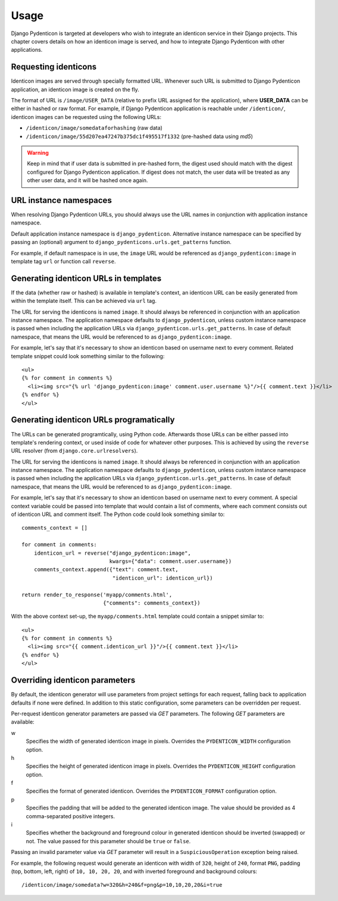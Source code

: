 .. _usage:

Usage
=====

Django Pydenticon is targeted at developers who wish to integrate an identicon
service in their Django projects. This chapter covers details on how an
identicon image is served, and how to integrate Django Pydenticon with other
applications.

Requesting identicons
---------------------

Identicon images are served through specially formatted URL. Whenever such URL
is submitted to Django Pydenticon application, an identicon image is created on
the fly.

The format of URL is ``/image/USER_DATA`` (relative to prefix URL assigned for
the application), where **USER_DATA** can be either in hashed or raw format. For
example, if Django Pydenticon application is reachable under ``/identicon/``,
identicon images can be requested using the following URLs:

* ``/identicon/image/somedataforhashing`` (raw data)
* ``/identicon/image/55d207ea47247b375dc1f495517f1332`` (pre-hashed data using
  *md5*)

.. warning::
   Keep in mind that if user data is submitted in pre-hashed form, the digest
   used should match with the digest configured for Django Pydenticon
   application. If digest does not match, the user data will be treated as any
   other user data, and it will be hashed once again.

URL instance namespaces
-----------------------

When resolving Django Pydenticon URLs, you should always use the URL names in
conjunction with application instance namespace.

Default application instance namespace is ``django_pydenticon``. Alternative
instance namespace can be specified by passing an (optional) argument to
``django_pydenticons.urls.get_patterns`` function.

For example, if default namespace is in use, the ``image`` URL would be
referenced as ``django_pydenticon:image`` in template tag ``url`` or function
call ``reverse``.

Generating identicon URLs in templates
--------------------------------------

If the data (whether raw or hashed) is available in template's context, an
identicon URL can be easily generated from within the template itself. This can
be achieved via ``url`` tag.

The URL for serving the identicons is named ``image``. It should always be
referenced in conjunction with an application instance namespace. The
application namespace defaults to ``django_pydenticon``, unless custom instance
namespace is passed when including the application URLs via
``django_pydenticon.urls.get_patterns``. In case of default namespace, that
means the URL would be referenced to as ``django_pydenticon:image``.

For example, let's say that it's necessary to show an identicon based on
username next to every comment. Related template snippet could look something
similar to the following::

  <ul>
  {% for comment in comments %}
    <li><img src="{% url 'django_pydenticon:image' comment.user.username %}"/>{{ comment.text }}</li>
  {% endfor %}
  </ul>

Generating identicon URLs programatically
-----------------------------------------

The URLs can be generated programtically, using Python code. Afterwards those
URLs can be either passed into template's rendering context, or used inside of
code for whatever other purposes. This is achieved by using the ``reverse`` URL
resolver (from ``django.core.urlresolvers``).

The URL for serving the identicons is named ``image``. It should always be
referenced in conjunction with an application instance namespace. The
application namespace defaults to ``django_pydenticon``, unless custom instance
namespace is passed when including the application URLs via
``django_pydenticon.urls.get_patterns``. In case of default namespace, that
means the URL would be referenced to as ``django_pydenticon:image``.

For example, let's say that it's necessary to show an identicon based on
username next to every comment. A special context variable could be passed into
template that would contain a list of comments, where each comment consists out
of identicon URL and comment itself. The Python code could look something
similar to::

  comments_context = []

  for comment in comments:
      identicon_url = reverse("django_pydenticon:image",
                              kwargs={"data": comment.user.username})
      comments_context.append({"text": comment.text,
                               "identicon_url": identicon_url})

  return render_to_response('myapp/comments.html',
                            {"comments": comments_context})

With the above context set-up, the ``myapp/comments.html`` template could
contain a snippet similar to::

  <ul>
  {% for comment in comments %}
    <li><img src="{{ comment.identicon_url }}"/>{{ comment.text }}</li>
  {% endfor %}
  </ul>

Overriding identicon parameters
-------------------------------

By default, the identicon generator will use parameters from project settings
for each request, falling back to application defaults if none were defined. In
addition to this static configuration, some parameters can be overridden per
request.

Per-request identicon generator parameters are passed via *GET* parameters. The
following *GET* parameters are available:

w
  Specifies the width of generated identicon image in pixels. Overrides the
  ``PYDENTICON_WIDTH`` configuration option.

h
  Specifies the height of generated identicon image in pixels. Overrides the
  ``PYDENTICON_HEIGHT`` configuration option.

f
  Specifies the format of generated identicon. Overrides the
  ``PYDENTICON_FORMAT`` configuration option.

p
  Specifies the padding that will be added to the generated identicon image. The
  value should be provided as 4 comma-separated positive integers.

i
  Specifies whether the background and foreground colour in generated identicon
  should be inverted (swapped) or not. The value passed for this parameter
  should be ``true`` or ``false``.

Passing an invalid parameter value via *GET* parameter will result in a
``SuspiciousOperation`` exception being raised.

For example, the following request would generate an identicon with width of
``320``, height of ``240``, format ``PNG``, padding (top, bottom, left, right)
of ``10, 10, 20, 20``, and with inverted foreground and background colours::

  /identicon/image/somedata?w=320&h=240&f=png&p=10,10,20,20&i=true

